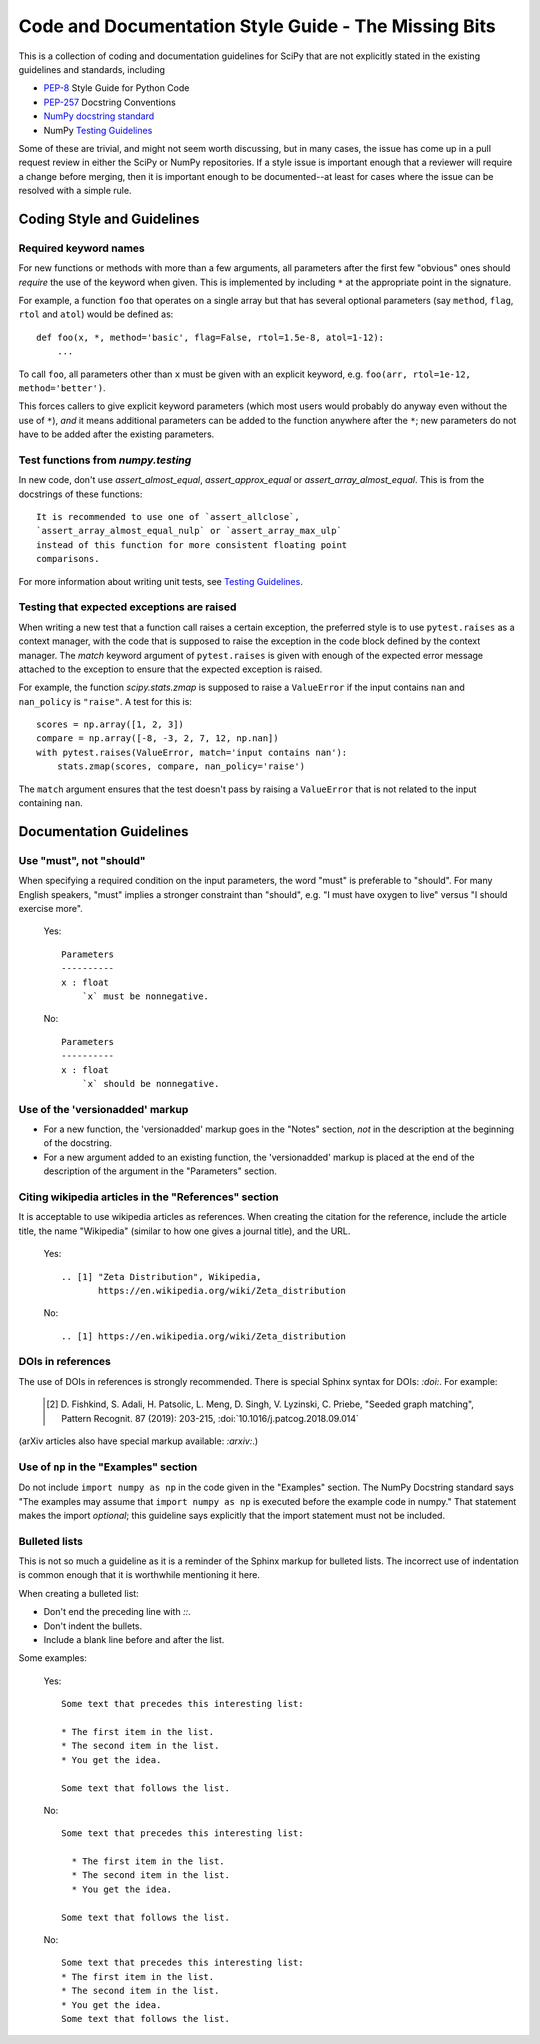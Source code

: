 
Code and Documentation Style Guide - The Missing Bits
=====================================================

This is a collection of coding and documentation guidelines for SciPy that
are not explicitly stated in the existing guidelines and standards, including

* `PEP-8 <https://www.python.org/dev/peps/pep-0008>`_ Style Guide for Python Code
* `PEP-257 <https://www.python.org/dev/peps/pep-0257>`_ Docstring Conventions
* `NumPy docstring standard
  <https://numpydoc.readthedocs.io/en/latest/format.html>`_
* NumPy `Testing Guidelines
  <https://numpy.org/doc/stable/reference/testing.html>`_

Some of these are trivial, and might not seem worth discussing, but in many
cases, the issue has come up in a pull request review in either the SciPy
or NumPy repositories.  If a style issue is important enough that a reviewer
will require a change before merging, then it is important enough to be
documented--at least for cases where the issue can be resolved with a simple
rule.


Coding Style and Guidelines
---------------------------

Required keyword names
~~~~~~~~~~~~~~~~~~~~~~
For new functions or methods with more than a few arguments, all parameters
after the first few "obvious" ones should *require* the use of the keyword
when given.  This is implemented by including ``*`` at the appropriate point
in the signature.

For example, a function ``foo`` that operates on a single array but that has
several optional parameters (say ``method``, ``flag``, ``rtol`` and ``atol``)
would be defined as::

    def foo(x, *, method='basic', flag=False, rtol=1.5e-8, atol=1-12):
        ...

To call ``foo``, all parameters other than ``x`` must be given with an
explicit keyword, e.g. ``foo(arr, rtol=1e-12, method='better')``.

This forces callers to give explicit keyword parameters (which most users
would probably do anyway even without the use of ``*``), *and* it means
additional parameters can be added to the function anywhere after the
``*``; new parameters do not have to be added after the existing parameters.


Test functions from `numpy.testing`
~~~~~~~~~~~~~~~~~~~~~~~~~~~~~~~~~~~
In new code, don't use `assert_almost_equal`, `assert_approx_equal` or
`assert_array_almost_equal`. This is from the docstrings of these
functions::

    It is recommended to use one of `assert_allclose`,
    `assert_array_almost_equal_nulp` or `assert_array_max_ulp`
    instead of this function for more consistent floating point
    comparisons.

For more information about writing unit tests, see `Testing Guidelines
<https://numpy.org/doc/stable/reference/testing.html>`_.

Testing that expected exceptions are raised
~~~~~~~~~~~~~~~~~~~~~~~~~~~~~~~~~~~~~~~~~~~
When writing a new test that a function call raises a certain exception,
the preferred style is to use ``pytest.raises`` as a context manager, with
the code that is supposed to raise the exception in the code block defined
by the context manager.  The `match` keyword argument of ``pytest.raises``
is given with enough of the expected error message attached to the exception
to ensure that the expected exception is raised.

For example, the function `scipy.stats.zmap` is supposed to raise a
``ValueError`` if the input contains ``nan`` and ``nan_policy`` is ``"raise"``.
A test for this is::

    scores = np.array([1, 2, 3])
    compare = np.array([-8, -3, 2, 7, 12, np.nan])
    with pytest.raises(ValueError, match='input contains nan'):
        stats.zmap(scores, compare, nan_policy='raise')

The ``match`` argument ensures that the test doesn't pass by raising
a ``ValueError`` that is not related to the input containing ``nan``.


Documentation Guidelines
------------------------

Use "must", not "should"
~~~~~~~~~~~~~~~~~~~~~~~~
When specifying a required condition on the input parameters, the
word "must" is preferable to "should".  For many English speakers,
"must" implies a stronger constraint than "should",  e.g. "I must
have oxygen to live" versus "I should exercise more".

    Yes::

            Parameters
            ----------
            x : float
                `x` must be nonnegative.

    No::

            Parameters
            ----------
            x : float
                `x` should be nonnegative.


Use of the 'versionadded' markup
~~~~~~~~~~~~~~~~~~~~~~~~~~~~~~~~
* For a new function, the 'versionadded' markup goes in the "Notes" section,
  *not* in the description at the beginning of the docstring.
* For a new argument added to an existing function,  the 'versionadded' markup
  is placed at the end of the description of the argument in the "Parameters"
  section.


Citing wikipedia articles in the "References" section
~~~~~~~~~~~~~~~~~~~~~~~~~~~~~~~~~~~~~~~~~~~~~~~~~~~~~
It is acceptable to use wikipedia articles as references.
When creating the citation for the reference, include the article title,
the name "Wikipedia" (similar to how one gives a journal title), and the
URL.

    Yes::

        .. [1] "Zeta Distribution", Wikipedia,
               https://en.wikipedia.org/wiki/Zeta_distribution

    No::

        .. [1] https://en.wikipedia.org/wiki/Zeta_distribution    


DOIs in references
~~~~~~~~~~~~~~~~~~
The use of DOIs in references is strongly recommended.
There is special Sphinx syntax for DOIs: `:doi:`. For example:

    .. [2] D. Fishkind, S. Adali, H. Patsolic, L. Meng, D. Singh, V. Lyzinski,
           C. Priebe, "Seeded graph matching", Pattern Recognit. 87 (2019):
           203-215, :doi:`10.1016/j.patcog.2018.09.014`

(arXiv articles also have special markup available: `:arxiv:`.)


Use of ``np`` in the "Examples" section
~~~~~~~~~~~~~~~~~~~~~~~~~~~~~~~~~~~~~~~
Do not include ``import numpy as np`` in the code given in the "Examples"
section.  The NumPy Docstring standard says "The examples may assume that
``import numpy as np`` is executed before the example code in numpy."  That
statement makes the import *optional*; this guideline says explicitly
that the import statement must not be included.


Bulleted lists
~~~~~~~~~~~~~~
This is not so much a guideline as it is a reminder of the Sphinx markup
for bulleted lists.  The incorrect use of indentation is common enough
that it is worthwhile mentioning it here.

When creating a bulleted list:

* Don't end the preceding line with `::`.
* Don't indent the bullets.
* Include a blank line before and after the list.

Some examples:

    Yes::

        Some text that precedes this interesting list:

        * The first item in the list.
        * The second item in the list.
        * You get the idea.

        Some text that follows the list.

    No::

        Some text that precedes this interesting list:

          * The first item in the list.
          * The second item in the list.
          * You get the idea.

        Some text that follows the list.

    No::

        Some text that precedes this interesting list:
        * The first item in the list.
        * The second item in the list.
        * You get the idea.
        Some text that follows the list.

